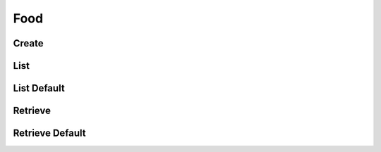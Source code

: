 ====
Food
====

Create
======

.. http:get:: /v1/business/food/

    Create food for the authorised store.

    Permissions: :doc:`/permissions/business/storeOwner`

    Authentication: :doc:`/authentication/employee`

    Serializer: :doc:`/serializers/business/shortFood`


List
====

.. http:get:: /v1/business/food/(datetime:since)/

    List the food of the store.

    Authentication: :doc:`/authentication/employee`

    Serializer: :doc:`/serializers/business/shortFood`

    :query datetime since: Optional datetime to return the food that have been modified since that datetime.


List Default
============

.. http:get:: /v1/business/food/default/

    **Pagination disabled.**

    List the food of the store.

    Authentication: :doc:`/authentication/employee`

    Serializer: :doc:`/serializers/business/shortFood`


Retrieve
========

.. http:get:: /v1/business/food/(int:id)

    Retrieve a food by its ID.

    Authentication: :doc:`/authentication/employee`

    Serializer: :doc:`/serializers/business/storeFood`

    :query int id: :doc:`/serializers/global/food` ID


Retrieve Default
================

.. http:get:: /v1/business/food/default/(int:id)

    Retrieve a food by its ID.

    Authentication: :doc:`/authentication/employee`

    Serializer: :doc:`/serializers/global/defaultFood`

    :query int id: :doc:`/serializers/global/defaultFood` ID
